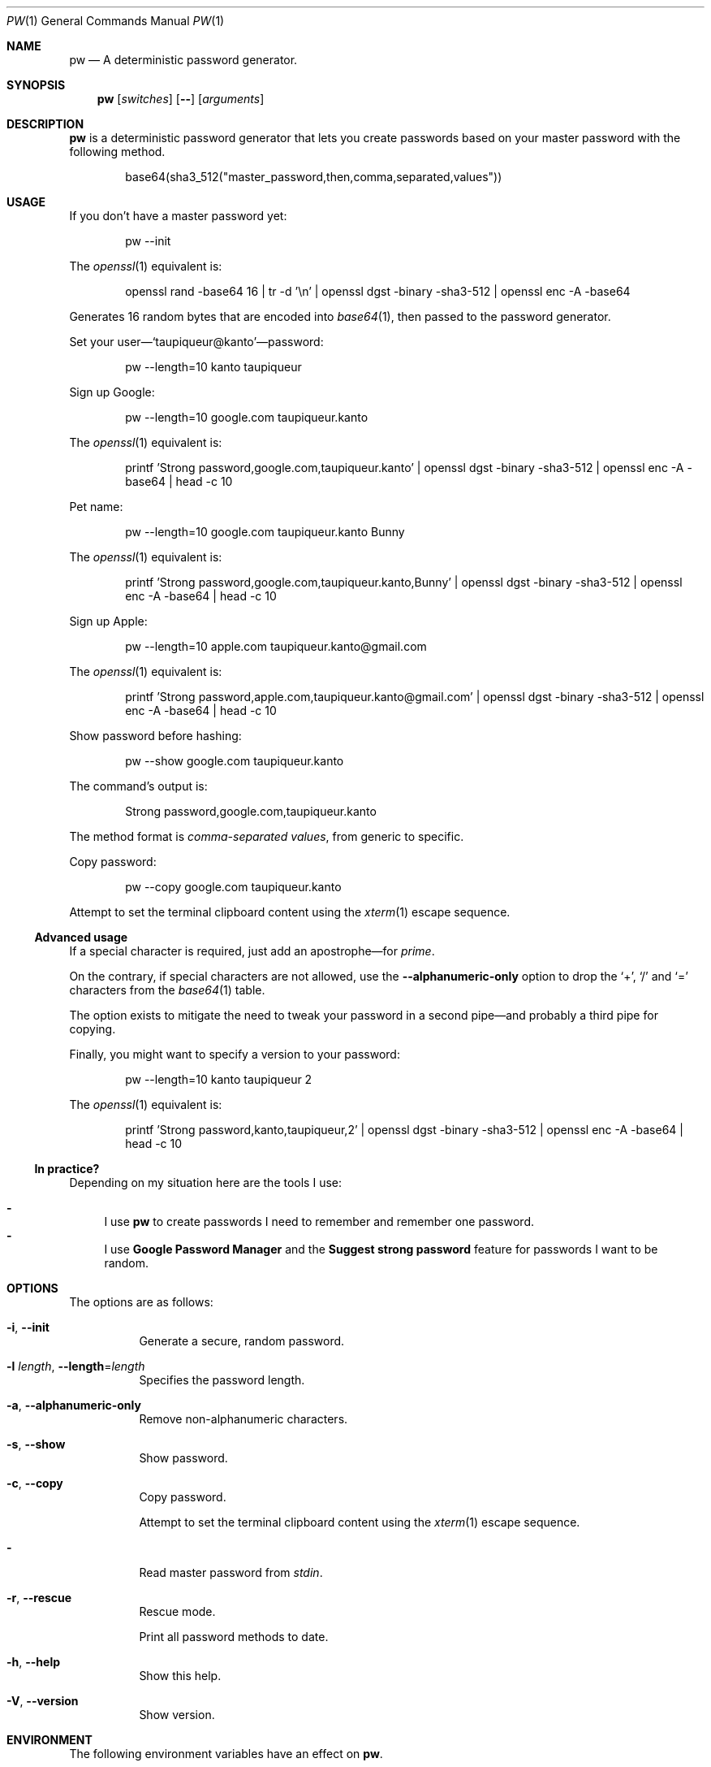 .Dd November 26, 2021
.Dt PW 1
.Os
.Sh NAME
.Nm pw
.Nd A deterministic password generator.
.Sh SYNOPSIS
.Nm
.Op Ar switches
.Op Fl -
.Op Ar arguments
.Sh DESCRIPTION
.Nm
is a deterministic password generator that lets you
create passwords based on your master password with the following method.
.Bd -literal -offset indent
base64(sha3_512("master_password,then,comma,separated,values"))
.Ed
.Sh USAGE
If you don’t have a master password yet:
.Bd -literal -offset indent
pw --init
.Ed
.Pp
The
.Xr openssl 1
equivalent is:
.Bd -literal -offset indent
openssl rand -base64 16 | tr -d '\en' | openssl dgst -binary -sha3-512 | openssl enc -A -base64
.Ed
.Pp
Generates 16 random bytes that are encoded into
.Xr base64 1 ,
then passed to the password generator.
.Pp
.No Set your user— Ns
.Ql taupiqueur@kanto Ns
—password:
.Bd -literal -offset indent
pw --length=10 kanto taupiqueur
.Ed
.Pp
Sign up Google:
.Bd -literal -offset indent
pw --length=10 google.com taupiqueur.kanto
.Ed
.Pp
The
.Xr openssl 1
equivalent is:
.Bd -literal -offset indent
printf 'Strong password,google.com,taupiqueur.kanto' | openssl dgst -binary -sha3-512 | openssl enc -A -base64 | head -c 10
.Ed
.Pp
Pet name:
.Bd -literal -offset indent
pw --length=10 google.com taupiqueur.kanto Bunny
.Ed
.Pp
The
.Xr openssl 1
equivalent is:
.Bd -literal -offset indent
printf 'Strong password,google.com,taupiqueur.kanto,Bunny' | openssl dgst -binary -sha3-512 | openssl enc -A -base64 | head -c 10
.Ed
.Pp
Sign up Apple:
.Bd -literal -offset indent
pw --length=10 apple.com taupiqueur.kanto@gmail.com
.Ed
.Pp
The
.Xr openssl 1
equivalent is:
.Bd -literal -offset indent
printf 'Strong password,apple.com,taupiqueur.kanto@gmail.com' | openssl dgst -binary -sha3-512 | openssl enc -A -base64 | head -c 10
.Ed
.Pp
Show password before hashing:
.Bd -literal -offset indent
pw --show google.com taupiqueur.kanto
.Ed
.Pp
The command’s output is:
.Bd -literal -offset indent
Strong password,google.com,taupiqueur.kanto
.Ed
.Pp
The method format is
.Em comma-separated values ,
from generic to specific.
.Pp
Copy password:
.Bd -literal -offset indent
pw --copy google.com taupiqueur.kanto
.Ed
.Pp
Attempt to set the terminal clipboard content using the
.Xr xterm 1
escape sequence.
.Ss Advanced usage
.Pp
If a special character is required, just add an apostrophe—for
.Em prime .
.Pp
On the contrary, if special characters are not allowed, use the
.Fl -alphanumeric-only
option
to drop the
.Ql + ,
.Ql /
and
.Ql =
characters from the
.Xr base64 1
table.
.Pp
The option exists to mitigate the need to tweak your password in a second pipe—and probably a third pipe for copying.
.Pp
Finally, you might want to specify a version to your password:
.Bd -literal -offset indent
pw --length=10 kanto taupiqueur 2
.Ed
.Pp
The
.Xr openssl 1
equivalent is:
.Bd -literal -offset indent
printf 'Strong password,kanto,taupiqueur,2' | openssl dgst -binary -sha3-512 | openssl enc -A -base64 | head -c 10
.Ed
.Ss "In practice?"
Depending on my situation here are the tools I use:
.Pp
.Bl -dash -compact
.It
I use
.Nm
to create passwords I need to remember and remember one password.
.It
I use
.Sy Google Password Manager
and the
.Sy Suggest strong password
feature for passwords I want to be random.
.El
.Sh OPTIONS
The options are as follows:
.Bl -tag -width indent
.It Fl i , Fl -init
Generate a secure, random password.
.It Fl l Ar length , Fl -length Ns = Ns Ar length
Specifies the password length.
.It Fl a , Fl -alphanumeric-only
Remove non-alphanumeric characters.
.It Fl s , Fl -show
Show password.
.It Fl c , Fl -copy
Copy password.
.Pp
Attempt to set the terminal clipboard content using the
.Xr xterm 1
escape sequence.
.It Fl
Read master password from
.Pa stdin .
.It Fl r , Fl -rescue
Rescue mode.
.Pp
Print all password methods to date.
.It Fl h , Fl -help
Show this help.
.It Fl V , Fl -version
Show version.
.El
.Sh ENVIRONMENT
The following environment variables have an effect on
.Nm .
.Bl -tag -width indent
.It Ev MASTER_PASSWORD
Specifies the master password.
.El
.Sh CONTRIBUTING
.Bl -tag -width indent
.It Report bugs on the
.Lk https://github.com/taupiqueur/pw/issues issue tracker ,
.It ask questions on the
.Lk https://web.libera.chat/gamja/#taupiqueur IRC channel ,
.It send patches on the
.Lk https://github.com/taupiqueur/pw/pulls mailing list .
.El
.Sh AUTHORS
.An Mathieu Ablasou Aq Mt taupiqueur.kanto@gmail.com
